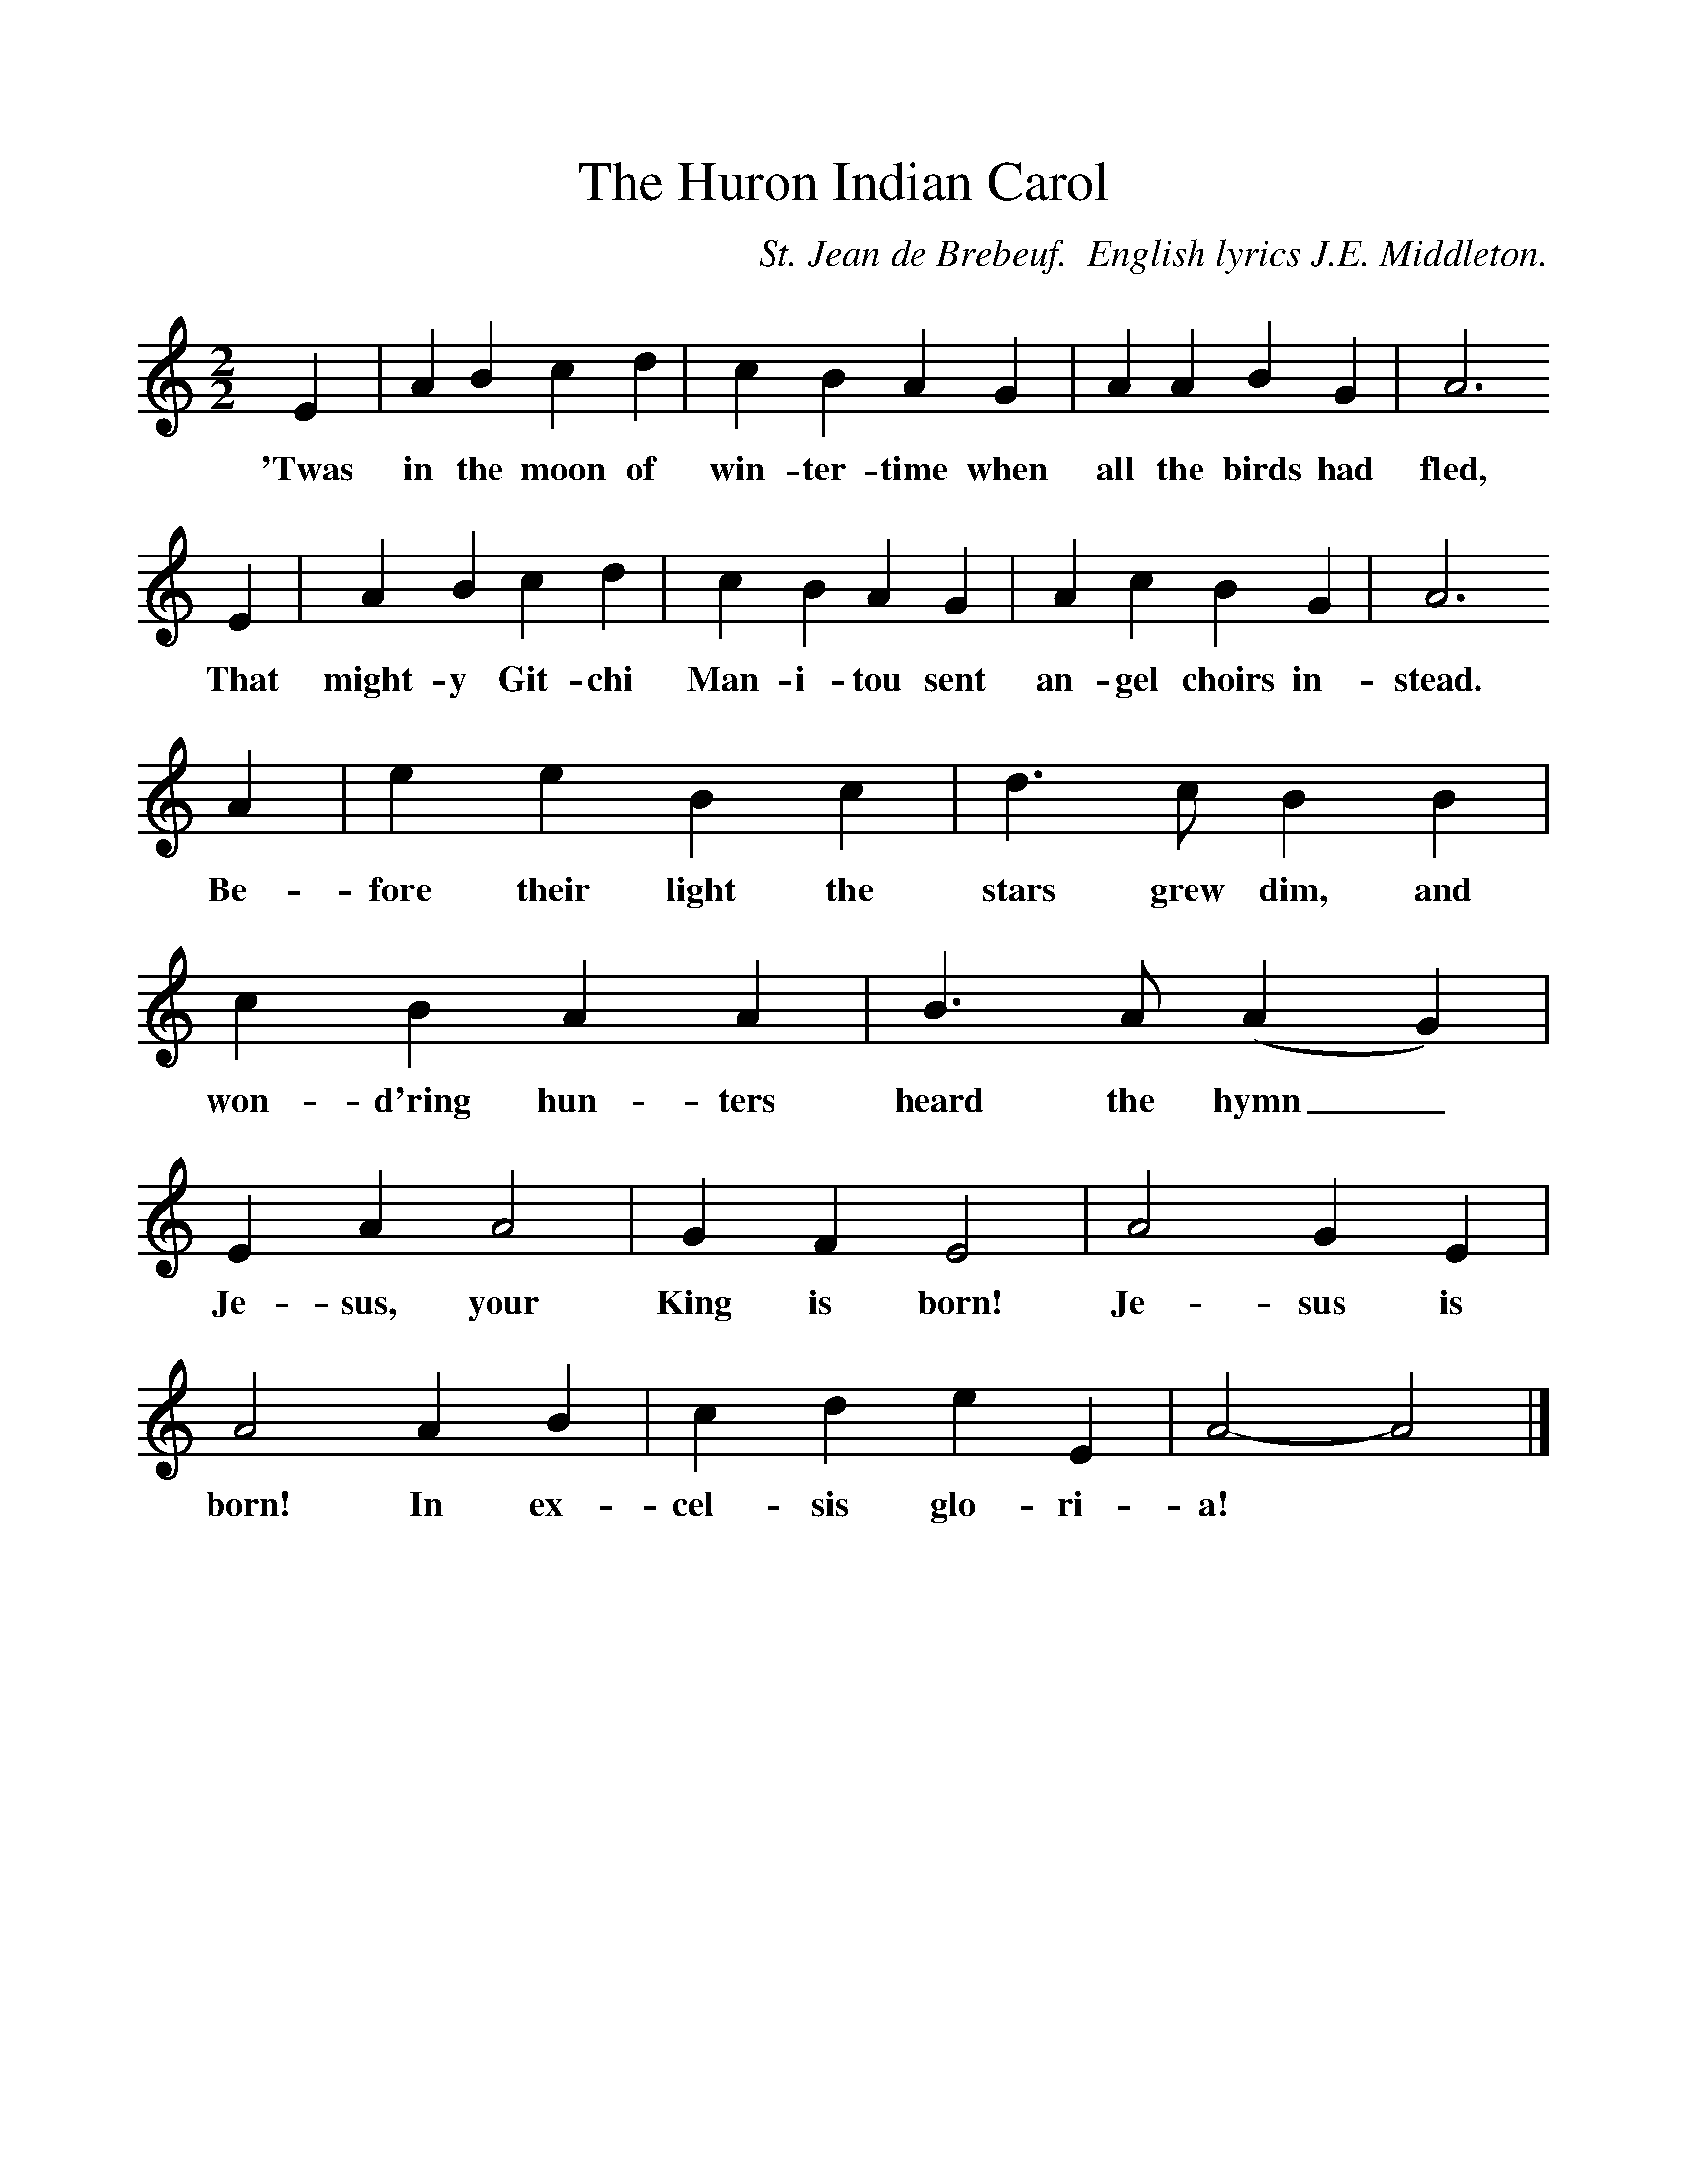 %%scale 1
X:1     %Music
T:The Huron Indian Carol
B:Singing Together, Autumn 1984, BBC Publications
C:St. Jean de Brebeuf.  English lyrics J.E. Middleton.
F:http://www.folkinfo.org/songs
M:2/2     %Meter
L:1/8     %
K:C
E2 |A2 B2 c2 d2 |c2 B2 A2 G2 |A2 A2 B2 G2 | A6
w:'Twas in the moon of win-ter-time when all the birds had fled,
E2 |A2 B2 c2 d2 |c2 B2 A2 G2 |A2 c2 B2 G2 | A6
w:That might-y Git-chi Man-i-tou sent an-gel choirs in-stead.
A2 |e2 e2 B2 c2 |d3 c B2 B2 |c2 B2 A2 A2 | B3 A (A2G2) |
w:Be-fore their light the stars grew dim, and won-d'ring hun-ters heard the hymn_ 
E2 A2 A4 |G2 F2 E4 |A4 G2 E2 | A4 A2 B2 |c2 d2 e2 E2 |A4-A4|]
w:Je-sus, your King is born! Je-sus is born! In ex-cel-sis glo-ri-a! *